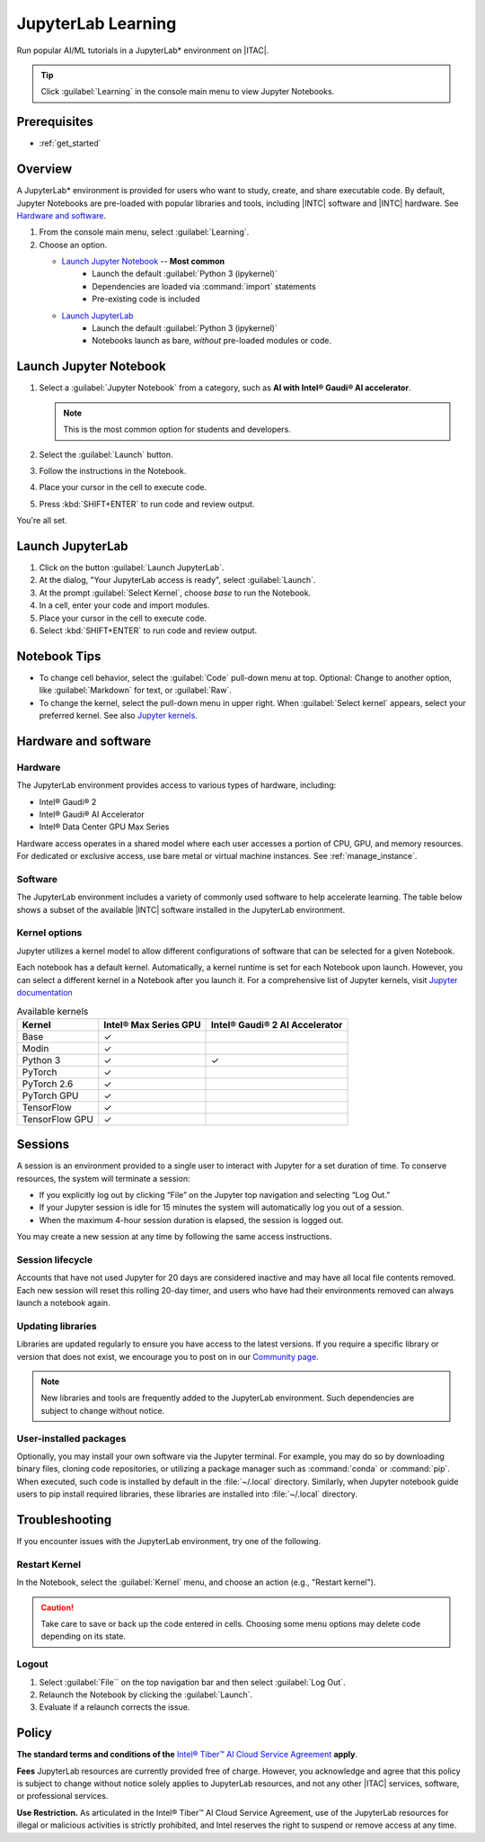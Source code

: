.. _jupyter_learning:

JupyterLab Learning
###################

Run popular AI/ML tutorials in a JupyterLab\* environment on |ITAC|.

.. tip::
   Click :guilabel:`Learning` in the console main menu to view Jupyter Notebooks.

Prerequisites
*************

* :ref:`get_started`

Overview
********

A JupyterLab\* environment is provided for users who want to study, create, and share executable code. By default, Jupyter Notebooks are pre-loaded with popular libraries and tools, including |INTC| software and |INTC| hardware. See `Hardware and software`_.

#. From the console main menu, select :guilabel:`Learning`.

#. Choose an option.

   * `Launch Jupyter Notebook`_ -- **Most common**
      * Launch the default :guilabel:`Python 3 (ipykernel)`
      * Dependencies are loaded via :command:`import` statements
      * Pre-existing code is included

   * `Launch JupyterLab`_
      * Launch the default :guilabel:`Python 3 (ipykernel)`
      * Notebooks launch as bare, *without* pre-loaded modules or code.

Launch Jupyter Notebook
***********************

#. Select a :guilabel:`Jupyter Notebook` from a category, such as **AI with Intel® Gaudi® AI accelerator**.

   .. note::
      This is the most common option for students and developers.

#. Select the :guilabel:`Launch` button.

#. Follow the instructions in the Notebook.

#. Place your cursor in the cell to execute code.

#. Press :kbd:`SHIFT+ENTER` to run code and review output.

You're all set.

Launch JupyterLab
*****************

#. Click on the button :guilabel:`Launch JupyterLab`.

#. At the dialog, "Your JupyterLab access is ready", select :guilabel:`Launch`.

#. At the prompt :guilabel:`Select Kernel`, choose `base` to run the Notebook.

#. In a cell, enter your code and import modules.

#. Place your cursor in the cell to execute code.

#. Select :kbd:`SHIFT+ENTER` to run code and review output.

Notebook Tips
*************

* To change cell behavior, select the :guilabel:`Code` pull-down menu at top.
  Optional: Change to another option, like :guilabel:`Markdown` for text, or :guilabel:`Raw`.

* To change the kernel, select the pull-down menu in upper right.
  When :guilabel:`Select kernel` appears, select your preferred kernel. See also `Jupyter kernels`_.

Hardware and software
*********************

Hardware
========

The JupyterLab environment provides access to various types of hardware, including:

* Intel® Gaudi® 2
* Intel® Gaudi® AI Accelerator
* Intel® Data Center GPU Max Series

..
   @stevenfollis, decide if your intent is: Intel® Gaudi® 2 processor, or the Intel® Gaudi® AI Accelerator
   The intel product names databases distinguishes between these two things.

Hardware access operates in a shared model where each user accesses a portion of CPU, GPU, and memory resources.
For dedicated or exclusive access, use bare metal or virtual machine instances. See :ref:`manage_instance`.

Software
=========

The JupyterLab environment includes a variety of commonly used software to help accelerate learning.
The table below shows a subset of the available |INTC| software installed in the JupyterLab environment.

.. render-json-table::

Kernel options
==============

Jupyter utilizes a kernel model to allow different configurations of software that can be selected for a given Notebook.

Each notebook has a default kernel. Automatically, a kernel runtime is set for each Notebook upon launch. However, you can select a different kernel in a Notebook after you launch it. For a comprehensive list of Jupyter kernels, visit `Jupyter documentation`_

.. list-table:: Available kernels
   :header-rows: 1
   :class: table-tiber-theme

   * - Kernel
     - Intel® Max Series GPU
     - Intel® Gaudi® 2 AI Accelerator

   * - Base
     - ✓
     -

   * - Modin
     - ✓
     -

   * - Python 3
     - ✓
     - ✓

   * - PyTorch
     - ✓
     -

   * - PyTorch 2.6
     - ✓
     -

   * - PyTorch GPU
     - ✓
     -

   * - TensorFlow
     - ✓
     -

   * - TensorFlow GPU
     - ✓
     -

Sessions
********

A session is an environment provided to a single user to interact with Jupyter for a set duration of time. To conserve resources, the system will terminate a session:

* If you explicitly log out by clicking “File” on the Jupyter top navigation and selecting “Log Out.”
* If your Jupyter session is idle for 15 minutes the system will automatically log you out of a session.
* When the maximum 4-hour session duration is elapsed, the session is logged out.

You may create a new session at any time by following the same access instructions.

Session lifecycle
==================

Accounts that have not used Jupyter for 20 days are considered inactive and may have all local file contents removed. Each new session will reset this rolling 20-day timer, and users who have had their environments removed can always launch a notebook again.


Updating libraries
==================

Libraries are updated regularly to ensure you have access to the latest versions. If you require a specific library or version that does not exist, we encourage you to post on in our `Community page`_.

.. note::
   New libraries and tools are frequently added to the JupyterLab environment. Such dependencies are subject to change without notice.

User-installed packages
=======================

Optionally, you may install your own software via the Jupyter terminal. For example, you may do so by downloading binary files, cloning code repositories, or utilizing a package manager such as :command:`conda` or :command:`pip`. When executed, such code is installed by default in the :file:`~/.local` directory. Similarly, when Jupyter notebook guide users to pip install required libraries, these libraries are installed into :file:`~/.local` directory.

Troubleshooting
****************

If you encounter issues with the JupyterLab environment, try one of the following.

Restart Kernel
==============

In the Notebook, select the :guilabel:`Kernel` menu, and choose an action (e.g., "Restart kernel").

.. caution::
   Take care to save or back up the code entered in cells. Choosing some menu options may delete code depending on its state.

Logout
======

#. Select :guilabel:`File`` on the top navigation bar and then select :guilabel:`Log Out`.
#. Relaunch the Notebook by clicking the :guilabel:`Launch`.
#. Evaluate if a relaunch corrects the issue.

Policy
******

**The standard terms and conditions of the** `Intel® Tiber™ AI Cloud Service Agreement`_ **apply**.

**Fees** JupyterLab resources are currently provided free of charge.  However, you acknowledge and agree that this policy is subject to change without notice solely applies to JupyterLab resources, and not any other |ITAC| services, software, or professional services.

**Use Restriction.** As articulated in the Intel® Tiber™ AI Cloud Service Agreement, use of the JupyterLab resources for illegal or malicious activities is strictly prohibited, and Intel reserves the right to suspend or remove access at any time.

.. _Intel® Tiber™ AI Cloud Service Agreement: https://www.intel.com/content/www/us/en/content-details/785964/content-details.html
.. _Community page: https://community.intel.com/t5/Intel-Developer-Cloud/bd-p/developer-cloud
.. _Jupyter kernels: https://docs.jupyter.org/en/latest/projects/kernels.html
.. _Jupyter documentation: https://github.com/jupyter/jupyter/wiki/Jupyter-kernels
